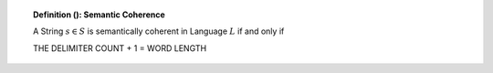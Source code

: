 .. _palindromics-definition-:

.. topic:: Definition (): Semantic Coherence

    A String :math:`s \in S` is semantically coherent in Language :math:`L` if and only if 

    THE DELIMITER COUNT + 1 = WORD LENGTH